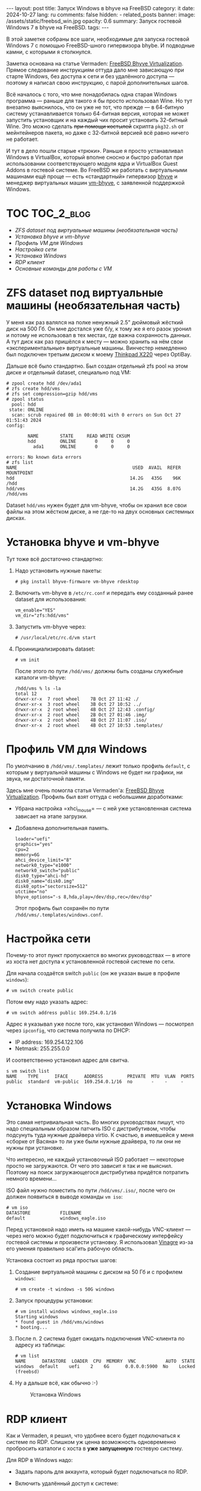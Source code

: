 #+BEGIN_EXPORT html
---
layout: post
title: Запуск Windows в bhyve на FreeBSD
category: it
date: 2024-10-27
lang: ru
comments: false
hidden:
  - related_posts
banner:
  image: /assets/static/freebsd_win.jpg
  opacity: 0.6
summary: Запуск гостевой Windows 7 в bhyve на FreeBSD.
tags: 
---
#+END_EXPORT

В этой заметке собраны все шаги, необходимые для запуска гостевой Windows 7 с
помощью FreeBSD-шного гипервизора bhybe. И подводные камни, с которыми я
столкнулся.

Заметка основана на статье Vermaden: [[https://vermaden.wordpress.com/2023/08/18/freebsd-bhyve-virtualization/][FreeBSD Bhyve Virtualization]]. Прямое
следование инструкциям оттуда дало мне зависающую при старте Windows, без
доступа к сети и без удалённого доступа — поэтому я написал свою инструкцию, с
парой дополнительных шагов.

Всё началось с того, что мне понадобилась одна старая Windows программа —
раньше для такого я бы просто использовал Wine. Но тут внезапно выяснилось,
что он уже не тот, что прежде — в 64-битную систему устанавливается только
64-битная версия, которая не может запустить установщик и на каждый чих просит
установить 32-битный Wine. Это можно сделать +при помощи костылей+ скрипта
=pkg32.sh= от мейнтейнеров пакета, но даже с 32-битной версией всё равно ничего
не работает.

И тут в дело пошли старые «трюки». Раньше я просто устанавливал Windows в
VirtualBox, который вполне сносно и быстро работал при использовании
соответствующего модуля ядра и VirtualBox Guest Addons в гостевой системе. Во
FreeBSD же работать с виртуальными машинами ещё проще — есть «стандартный»
гипервизор [[https://bhyve.org/][bhyve]] и менеджер виртуальных машин [[https://github.com/churchers/vm-bhyve][vm-bhyve]], с заявленной
поддержкой Windows.

* TOC                                                            :TOC_2_blog:
- [[* ZFS dataset под виртуальные машины (необязательная часть)][ZFS dataset под виртуальные машины (необязательная часть)]]
- [[* Установка bhyve и vm-bhyve][Установка bhyve и vm-bhyve]]
- [[* Профиль VM для Windows][Профиль VM для Windows]]
- [[* Настройка сети][Настройка сети]]
- [[* Установка Windows][Установка Windows]]
- [[* RDP клиент][RDP клиент]]
- [[* Основные команды для работы с VM][Основные команды для работы с VM]]

* ZFS dataset под виртуальные машины (необязательная часть)
:PROPERTIES:
:CUSTOM_ID: zfs-dataset
:END:

У меня как раз валялся на полке ненужный 2.5" дюймовый жёсткий диск на
500 Гб. Он мне достался уже б/у, к тому же я его разок уронил и потому не
использовал в тех местах, где важна сохранность данных. А тут диск как раз
пришёлся к месту — можно хранить на нём свои «экспериментальные» виртуальные
машины. Винчестер немедленно был подключен третьим диском к моему [[https://eugene-andrienko.com/it/2024/07/07/thinkpad-x220-second-life][Thinkpad
X220]] через OptiBay.

Дальше всё было стандартно. Был создан отдельный zfs pool на этом диске и
отдельный dataset, специально под VM:
#+begin_example
# zpool create hdd /dev/ada1
# zfs create hdd/vms
# zfs set compression=gzip hdd/vms
# zpool status
  pool: hdd
 state: ONLINE
  scan: scrub repaired 0B in 00:00:01 with 0 errors on Sun Oct 27 01:51:43 2024
config:

        NAME        STATE     READ WRITE CKSUM
        hdd         ONLINE       0     0     0
          ada1      ONLINE       0     0     0

errors: No known data errors
# zfs list
NAME                                           USED  AVAIL  REFER  MOUNTPOINT
hdd                                           14.2G   435G    96K  /hdd
hdd/vms                                       14.2G   435G  8.07G  /hdd/vms
#+end_example

Dataset =hdd/vms= нужен будет для vm-bhyve, чтобы он хранил все свои файлы на
этом жёстком диске, а не где-то на двух основных системных дисках.

* Установка bhyve и vm-bhyve
:PROPERTIES:
:CUSTOM_ID: bhyve-setup
:END:

Тут тоже всё достаточно стандартно:
1. Надо установить нужные пакеты:
   #+begin_example
   # pkg install bhyve-firmware vm-bhyve rdesktop
   #+end_example
2. Включить vm-bhyve в =/etc/rc.conf= и передать ему созданный ранее dataset для
   использования:
   #+begin_example
   vm_enable="YES"
   vm_dir="zfs:hdd/vms"
   #+end_example
3. Запустить vm-bhyve через:
   #+begin_example
   # /usr/local/etc/rc.d/vm start
   #+end_example
4. Проинициализировать dataset:
   #+begin_example
   # vm init
   #+end_example

   После этого по пути =/hdd/vms/= должны быть созданы служебные каталоги vm-bhyve:
   #+begin_example
   /hdd/vms % ls -la
   total 12
   drwxr-xr-x  7 root wheel    7B Oct 27 11:42 ./
   drwxr-xr-x  3 root wheel    3B Oct 27 10:52 ../
   drwxr-xr-x  2 root wheel    4B Oct 27 12:43 .config/
   drwxr-xr-x  2 root wheel    2B Oct 27 01:46 .img/
   drwxr-xr-x  2 root wheel    4B Oct 27 11:07 .iso/
   drwxr-xr-x  2 root wheel    4B Oct 27 10:53 .templates/
   #+end_example

* Профиль VM для Windows
:PROPERTIES:
:CUSTOM_ID: vm-profile
:END:

По умолчанию в =/hdd/vms/.templates/= лежит только профиль =default=, с которым у
виртуальной машины с Windows не будет ни графики, ни звука, ни достаточной
памяти.

Здесь мне очень помогла статья Vermaden'а: [[https://vermaden.wordpress.com/2023/08/18/freebsd-bhyve-virtualization/][FreeBSD Bhyve
Virtualization]]. Профиль был взят оттуда с небольшими доработками:
- Убрана настройка =xhci_mouse= — с ней уже установленная система зависает на
  этапе загрузки.
- Добавлена дополнительная память.

  #+begin_example
  loader="uefi"
  graphics="yes"
  cpu=2
  memory=6G
  ahci_device_limit="8"
  network0_type="e1000"
  network0_switch="public"
  disk0_type="ahci-hd"
  disk0_name="disk0.img"
  disk0_opts="sectorsize=512"
  utctime="no"
  bhyve_options="-s 8,hda,play=/dev/dsp,rec=/dev/dsp"
  #+end_example

  Этот профиль был сохранён по пути =/hdd/vms/.templates/windows.conf=.

* Настройка сети
:PROPERTIES:
:CUSTOM_ID: network-setup
:END:

Почему-то этот пункт пропускается во многих руководствах — в итоге из хоста
нет доступа к установленной гостевой системе по сети.

Для начала создаётся switch =public= (он же указан выше в профиле =windows=):
#+begin_example
# vm switch create public
#+end_example

Потом ему надо указать адрес:
#+begin_example
# vm switch address public 169.254.0.1/16
#+end_example

Адрес я указывал уже после того, как установил Windows — посмотрел через
=ipconfig=, что система получила по DHCP:
- IP address: 169.254.122.106
- Netmask: 255.255.0.0

И соответственно установил адрес для свитча.

#+begin_example
s vm switch list
NAME    TYPE      IFACE      ADDRESS         PRIVATE  MTU  VLAN  PORTS
public  standard  vm-public  169.254.0.1/16  no       -    -     -
#+end_example

* Установка Windows
:PROPERTIES:
:CUSTOM_ID: windows-setup
:END:

Это самая нетривиальная часть. Во многих руководствах пишут, что надо
специальным образом патчить ISO с дистрибутивом, чтобы подсунуть туда нужные
драйвера virtio. К счастью, в имевшейся у меня «сборке от Васяна» то ли уже
были нужные драйвера, то ли они не нужны при установке.

Что интересно, не каждый установочный ISO работает — некоторые просто не
загружаются. От чего это зависит я так и не выяснил. Поэтому на поиск
загружающегося дистрибутива придётся потратить немного времени...

ISO файл нужно поместить по пути =/hdd/vms/.iso/=, после чего он должен
появиться в выводе команды =vm iso=:
#+begin_example
# vm iso
DATASTORE           FILENAME
default             windows_eagle.iso
#+end_example

Перед установкой надо иметь на машине какой-нибудь VNC-клиент — через него
можно будет подключиться к графическому интерфейсу гостевой системы и
произвести установку. Я использовал [[https://wiki.gnome.org/Apps/Vinagre][Vinagre]] из-за его умения правильно
scal'ить рабочую область.

Установка состоит из ряда простых шагов:
1. Создание виртуальной машины с диском на 50 Гб и с профилем =windows=:
   #+begin_example
   # vm create -t windows -s 50G windows
   #+end_example
2. Запуск процедуры установки:
   #+begin_example
   # vm install windows windows_eagle.iso
   Starting windows
   * found guest in /hdd/vms/windows
   * booting...
   #+end_example
3. После п. 2 система будет ожидать подключения VNC-клиента по адресу из
   таблицы:
   #+begin_example
   # vm list
   NAME      DATASTORE  LOADER  CPU  MEMORY  VNC           AUTO  STATE
   windows  default    uefi    2    6G      0.0.0.0:5900  No    Locked (freebsd)
   #+end_example
4. Ну а дальше всё, как обычно :-)
   #+CAPTION: Установка Windows
   #+ATTR_HTML: :align center :alt windows 7 setup
   [[file:windows7_setup.jpg]]

* RDP клиент
:PROPERTIES:
:CUSTOM_ID: rdp-client
:END:

Как и Vermaden, я решил, что удобнее всего будет подключаться к системе по
RDP. Слишком уж ценна возможность одновременно пробросить каталоги с хоста в
*уже запущенную* гостевую систему.

Для RDP в Windows надо:
- Задать пароль для аккаунта, который будет подключаться по RDP.
- Включить удалённый доступ к системе:
  #+CAPTION: Удалённый доступ к Windows
  #+ATTR_HTML: :align center :alt windows 7 remote control settings
  [[file:windows7_remote_control.jpg]]
- Посмотреть IP адрес гостевой системы через =ipconfig=:
  #+ATTR_HTML: :align center :alt windows cmd and ipconfig output
  [[file:windows7_ipconfig.jpg]]

  Теперь можно подключиться к гостевой Windows с FreeBSD-хоста при помощи
  следующей команды:
  #+begin_example
  $ rdesktop -u user -p 1234 -P -N -z -g 1600x900 -a 24 -r sound:local -r disk:DWNL=/home/drag0n/downloads/ -r clipboard:PRIMARYCLIPBOARD 169.254.122.106
  #+end_example

  Вместо =user/1234= следует подставить свою пару логин/пароль. Опция =-r disk=
  пробрасывает каталог =/home/drag0n/downloads/= с хоста в гостевую Windows как
  сетевое хранилище =DWNL=. Сюда нужно подставить свои значения или же вовсе
  убрать эту опцию. Опция =-r clipboard= пробрасывает один из clipboard'ов
  X-сервера в гостевую систему и обратно.

  #+CAPTION: Проброшенный каталог с FreeBSD-хоста
  #+ATTR_HTML: :align center :alt Catalog from FreeBSD host as DWNL network storage
  [[file:windows7_dwnl.jpg]]

  Опция =-g 1600x900= в принципе устанавливает желаемое разрешение в окне с
  гостевой VM. Но при использовании tiling wm, окно rdesktop будет растянуто
  до размеров контейнера и разрешение экрана в Windows тоже подстроится под
  это — что в принципе тоже удобно.

* Основные команды для работы с VM
:PROPERTIES:
:CUSTOM_ID: main-bhyve-vm-commands
:END:

1. Запуск виртуальной машины:
   #+begin_example
   # vm start windows
   Starting windows
   * found guest in /hdd/vms/windows
   * booting...
   #+end_example
2. Остановка виртуальной машины:
   #+begin_example
   shutdown /s /t 0
   #+end_example
   :-)
3. Просмотр списка виртуальных машин:
   #+begin_example
   # vm list
   NAME     DATASTORE  LOADER  CPU  MEMORY  VNC  AUTO  STATE
   windows  default    uefi    2    6G      -    No    Stopped
   #+end_example
4. Выключение виртуальной машины по питанию, на случай если Windows зависнет:
   #+begin_example
   # vm poweroff windows
   Are you sure you want to forcefully poweroff this virtual machine (y/n)?
   #+end_example
